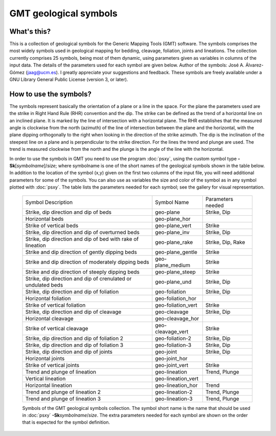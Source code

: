 GMT geological symbols
======================

What's this?
------------

This is a collection of geological symbols for the Generic Mapping Tools (GMT) software.
The symbols comprises the most widely symbols used in geological mapping for bedding,
cleavage, foliation, joints and lineations.
The collection currently comprises 25 symbols, being most of them dynamic, using parameters
given as variables in columns of the input data. The details of the parameters used for
each symbol are given below.
Author of the symbols: José A. Álvarez-Gómez (jaag@ucm.es). I greatly appreciate your
suggestions and feedback.
These symbols are freely available under a GNU Library General Public License (version 3, or later).

 
How to use the symbols?
-----------------------

The symbols represent basically the orientation of a plane or a line in the space. For the
plane the parameters used are the strike in Right Hand Rule (RHR) convention and the dip.
The strike can be defined as the trend of a horizontal line on an inclined plane. It is
marked by the line of intersection with a horizontal plane. The RHR establishes that the
measured angle is clockwise from the north (azimuth) of the line of intersection between
the plane and the horizontal, with the plane dipping orthogonally to the right when looking
in the direction of the strike azimuth. The dip is the inclination of the steepest line on
a plane and is perpendicular to the strike direction. For the lines the trend and plunge
are used. The trend is measured clockwise from the north and the plunge is the angle of
the line with the horizontal.

In order to use the symbols in GMT you need to use the program :doc:`psxy`, using the custom
symbol type **-Sk**\ [*symbolname*\ ]/\ *size*\ ; where symbolname is one of the short
names of the geological symbols shown in the table below. In addition to the location of the
symbol (x,y) given on the first two columns of the input file, you will need additional
parameters for some of the symbols. You can also use as variables the size and color of
the symbol as in any symbol plotted with :doc:`psxy`. The table lists the parameters needed for
each symbol; see the gallery for visual representation.

.. _tbl-Geology:

    +---------------------------------------------------------------+--------------------+-------------------+
    | Symbol Description                                            | Symbol Name        | Parameters needed |
    +---------------------------------------------------------------+--------------------+-------------------+
    | Strike, dip direction and dip of beds                         | geo-plane          | Strike, Dip       |
    +---------------------------------------------------------------+--------------------+-------------------+
    | Horizontal beds                                               | geo-plane_hor      |                   |
    +---------------------------------------------------------------+--------------------+-------------------+
    | Strike of vertical beds                                       | geo-plane_vert     | Strike            |
    +---------------------------------------------------------------+--------------------+-------------------+
    | Strike, dip direction and dip of overturned beds              | geo-plane_inv      | Strike, Dip       |
    +---------------------------------------------------------------+--------------------+-------------------+
    | Strike, dip direction and dip of bed with rake of lineation   | geo-plane_rake     | Strike, Dip, Rake |
    +---------------------------------------------------------------+--------------------+-------------------+
    | Strike and dip direction of gently dipping beds               | geo-plane_gentle   | Strike            |
    +---------------------------------------------------------------+--------------------+-------------------+
    | Strike and dip direction of moderately dipping beds           | geo-plane_medium   | Strike            |
    +---------------------------------------------------------------+--------------------+-------------------+
    | Strike and dip direction of steeply dipping beds              | geo-plane_steep    | Strike            |
    +---------------------------------------------------------------+--------------------+-------------------+
    | Strike, dip direction and dip of crenulated or undulated beds | geo-plane_und      | Strike, Dip       |
    +---------------------------------------------------------------+--------------------+-------------------+
    | Strike, dip direction and dip of foliation                    | geo-foliation      | Strike, Dip       |
    +---------------------------------------------------------------+--------------------+-------------------+
    | Horizontal foliation                                          | geo-foliation_hor  |                   |
    +---------------------------------------------------------------+--------------------+-------------------+
    | Strike of vertical foliation                                  | geo-foliation_vert | Strike            |
    +---------------------------------------------------------------+--------------------+-------------------+
    | Strike, dip direction and dip of cleavage                     | geo-cleavage       | Strike, Dip       |
    +---------------------------------------------------------------+--------------------+-------------------+
    | Horizontal cleavage                                           | geo-cleavage_hor   |                   |
    +---------------------------------------------------------------+--------------------+-------------------+
    | Strike of vertical cleavage                                   | geo-cleavage_vert  | Strike            |
    +---------------------------------------------------------------+--------------------+-------------------+
    | Strike, dip direction and dip of foliation 2                  | geo-foliation-2    | Strike, Dip       |
    +---------------------------------------------------------------+--------------------+-------------------+
    | Strike, dip direction and dip of foliation 3                  | geo-foliation-3    | Strike, Dip       |
    +---------------------------------------------------------------+--------------------+-------------------+
    | Strike, dip direction and dip of joints                       | geo-joint          | Strike, Dip       |
    +---------------------------------------------------------------+--------------------+-------------------+
    | Horizontal joints                                             | geo-joint_hor      |                   |
    +---------------------------------------------------------------+--------------------+-------------------+
    | Strike of vertical joints                                     | geo-joint_vert     | Strike            |
    +---------------------------------------------------------------+--------------------+-------------------+
    | Trend and plunge of lineation                                 | geo-lineation      | Trend, Plunge     |
    +---------------------------------------------------------------+--------------------+-------------------+
    | Vertical lineation                                            | geo-lineation_vert |                   |
    +---------------------------------------------------------------+--------------------+-------------------+
    | Horizontal lineation                                          | geo-lineation_hor  | Trend             |
    +---------------------------------------------------------------+--------------------+-------------------+
    | Trend and plunge of lineation 2                               | geo-lineation-2    | Trend, Plunge     |
    +---------------------------------------------------------------+--------------------+-------------------+
    | Trend and plunge of lineation 3                               | geo-lineation-3    | Trend, Plunge     |
    +---------------------------------------------------------------+--------------------+-------------------+

    Symbols of the GMT geological symbols collection. The symbol short name is the name that should 
    be used in :doc:`psxy` **-Sk**\ *symbolname*\ /*size*. The extra parameters needed for each symbol are
    shown on the order that is expected for the symbol definition.
